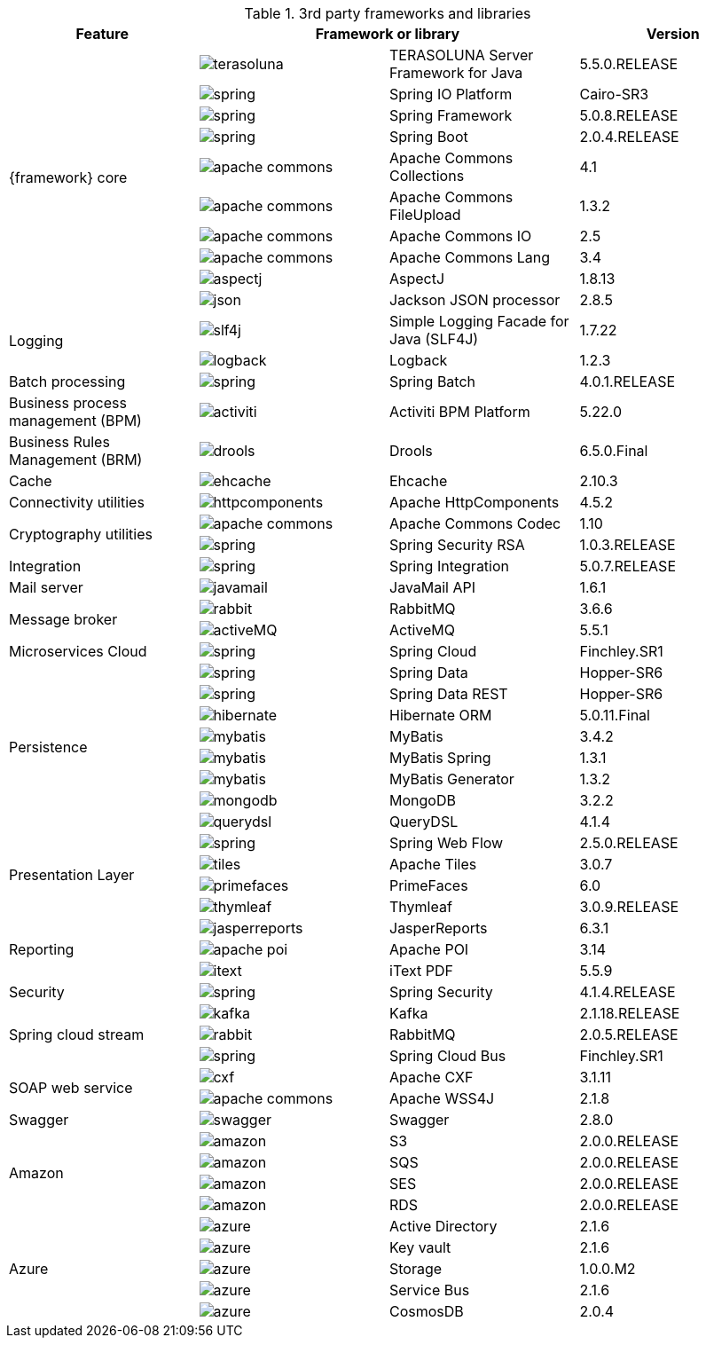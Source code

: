 
:fragment:

.3rd party frameworks and libraries
[options="header"]
|===
^.^|Feature 2+^|Framework or library |Version

.10+^.^|{framework} core
^.^|image:altemista-cloudfwk-documentation/frameworks/terasoluna.png[align="center"] |TERASOLUNA Server Framework for Java |5.5.0.RELEASE
^.^|image:altemista-cloudfwk-documentation/frameworks/spring.png[align="center"] |Spring IO Platform    |Cairo-SR3
^.^|image:altemista-cloudfwk-documentation/frameworks/spring.png[align="center"] |Spring Framework    |5.0.8.RELEASE
^.^|image:altemista-cloudfwk-documentation/frameworks/spring.png[align="center"] |Spring Boot    |2.0.4.RELEASE
^.^|image:altemista-cloudfwk-documentation/frameworks/apache-commons.jpg[align="center"] |Apache Commons Collections |4.1
^.^|image:altemista-cloudfwk-documentation/frameworks/apache-commons.jpg[align="center"] |Apache Commons FileUpload |1.3.2
^.^|image:altemista-cloudfwk-documentation/frameworks/apache-commons.jpg[align="center"] |Apache Commons IO |2.5
^.^|image:altemista-cloudfwk-documentation/frameworks/apache-commons.jpg[align="center"] |Apache Commons Lang |3.4
^.^|image:altemista-cloudfwk-documentation/frameworks/aspectj.jpg[align="center"] |AspectJ |1.8.13
^.^|image:altemista-cloudfwk-documentation/frameworks/json.png[align="center"] |Jackson JSON processor |2.8.5

.2+^.^|Logging
^.^|image:altemista-cloudfwk-documentation/frameworks/slf4j.jpg[align="center"] |Simple Logging Facade for Java (SLF4J) |1.7.22
^.^|image:altemista-cloudfwk-documentation/frameworks/logback.png[align="center"] |Logback |1.2.3

^.^|Batch processing
^.^|image:altemista-cloudfwk-documentation/frameworks/spring.png[align="center"] |Spring Batch |4.0.1.RELEASE

^.^|Business process management (BPM)
^.^|image:altemista-cloudfwk-documentation/frameworks/activiti.png[align="center"] |Activiti BPM Platform |5.22.0

^.^|Business Rules Management (BRM)
^.^|image:altemista-cloudfwk-documentation/frameworks/drools.png[align="center"] |Drools |6.5.0.Final

^.^|Cache
^.^|image:altemista-cloudfwk-documentation/frameworks/ehcache.png[align="center"] |Ehcache |2.10.3

^.^|Connectivity utilities
^.^|image:altemista-cloudfwk-documentation/frameworks/httpcomponents.png[align="center"] |Apache HttpComponents |4.5.2

.2+^.^|Cryptography utilities
^.^|image:altemista-cloudfwk-documentation/frameworks/apache-commons.jpg[align="center"] |Apache Commons Codec |1.10
^.^|image:altemista-cloudfwk-documentation/frameworks/spring.png[align="center"] |Spring Security RSA |1.0.3.RELEASE

^.^|Integration
^.^|image:altemista-cloudfwk-documentation/frameworks/spring.png[align="center"] |Spring Integration |5.0.7.RELEASE

^.^|Mail server
^.^|image:altemista-cloudfwk-documentation/frameworks/javamail.png[align="center"] |JavaMail API |1.6.1

.2+^.^|Message broker
^.^|image:altemista-cloudfwk-documentation/frameworks/rabbit.png[align="center"] |RabbitMQ |3.6.6
^.^|image:altemista-cloudfwk-documentation/frameworks/activeMQ.png[align="center"] |ActiveMQ |5.5.1

^.^|Microservices Cloud
^.^|image:altemista-cloudfwk-documentation/frameworks/spring.png[align="center"] |Spring Cloud |Finchley.SR1

.8+^.^|Persistence
^.^|image:altemista-cloudfwk-documentation/frameworks/spring.png[align="center"] |Spring Data |Hopper-SR6
^.^|image:altemista-cloudfwk-documentation/frameworks/spring.png[align="center"] |Spring Data REST |Hopper-SR6
^.^|image:altemista-cloudfwk-documentation/frameworks/hibernate.png[align="center"] |Hibernate ORM |5.0.11.Final
^.^|image:altemista-cloudfwk-documentation/frameworks/mybatis.png[align="center"] |MyBatis |3.4.2
^.^|image:altemista-cloudfwk-documentation/frameworks/mybatis.png[align="center"] |MyBatis Spring |1.3.1
^.^|image:altemista-cloudfwk-documentation/frameworks/mybatis.png[align="center"] |MyBatis Generator |1.3.2
^.^|image:altemista-cloudfwk-documentation/frameworks/mongodb.png[align="center"] |MongoDB |3.2.2
^.^|image:altemista-cloudfwk-documentation/frameworks/querydsl.png[align="center"] |QueryDSL |4.1.4

.4+^.^|Presentation Layer
^.^|image:altemista-cloudfwk-documentation/frameworks/spring.png[align="center"] |Spring Web Flow |2.5.0.RELEASE
^.^|image:altemista-cloudfwk-documentation/frameworks/tiles.png[align="center"] |Apache Tiles |3.0.7
^.^|image:altemista-cloudfwk-documentation/frameworks/primefaces.png[align="center"] |PrimeFaces |6.0
^.^|image:altemista-cloudfwk-documentation/frameworks/thymleaf.png[align="center"] |Thymleaf |3.0.9.RELEASE

.3+^.^|Reporting
^.^|image:altemista-cloudfwk-documentation/frameworks/jasperreports.png[align="center"] |JasperReports |6.3.1
^.^|image:altemista-cloudfwk-documentation/frameworks/apache-poi.png[align="center"] |Apache POI |3.14
^.^|image:altemista-cloudfwk-documentation/frameworks/itext.png[align="center"] |iText PDF |5.5.9

^.^|Security
^.^|image:altemista-cloudfwk-documentation/frameworks/spring.png[align="center"] |Spring Security |4.1.4.RELEASE

.3+^.^|Spring cloud stream
^.^|image:altemista-cloudfwk-documentation/frameworks/kafka.png[align="center"] |Kafka |2.1.18.RELEASE
^.^|image:altemista-cloudfwk-documentation/frameworks/rabbit.png[align="center"] |RabbitMQ |2.0.5.RELEASE
^.^|image:altemista-cloudfwk-documentation/frameworks/spring.png[align="center"] |Spring Cloud Bus |Finchley.SR1

.2+^.^|SOAP web service
^.^|image:altemista-cloudfwk-documentation/frameworks/cxf.png[align="center"] |Apache CXF |3.1.11
^.^|image:altemista-cloudfwk-documentation/frameworks/apache-commons.jpg[align="center"] |Apache WSS4J |2.1.8

^.^|Swagger
^.^|image:altemista-cloudfwk-documentation/frameworks/swagger.png[align="center"] |Swagger |2.8.0

.4+^.^|Amazon
^.^|image:altemista-cloudfwk-documentation/frameworks/amazon.png[align="center"] |S3 |2.0.0.RELEASE
^.^|image:altemista-cloudfwk-documentation/frameworks/amazon.png[align="center"] |SQS |2.0.0.RELEASE
^.^|image:altemista-cloudfwk-documentation/frameworks/amazon.png[align="center"] |SES |2.0.0.RELEASE
^.^|image:altemista-cloudfwk-documentation/frameworks/amazon.png[align="center"] |RDS |2.0.0.RELEASE

.5+^.^|Azure
^.^|image:altemista-cloudfwk-documentation/frameworks/azure.png[align="center"] |Active Directory |2.1.6
^.^|image:altemista-cloudfwk-documentation/frameworks/azure.png[align="center"] |Key vault |2.1.6
^.^|image:altemista-cloudfwk-documentation/frameworks/azure.png[align="center"] |Storage |1.0.0.M2
^.^|image:altemista-cloudfwk-documentation/frameworks/azure.png[align="center"] |Service Bus |2.1.6
^.^|image:altemista-cloudfwk-documentation/frameworks/azure.png[align="center"] |CosmosDB |2.0.4

|===
